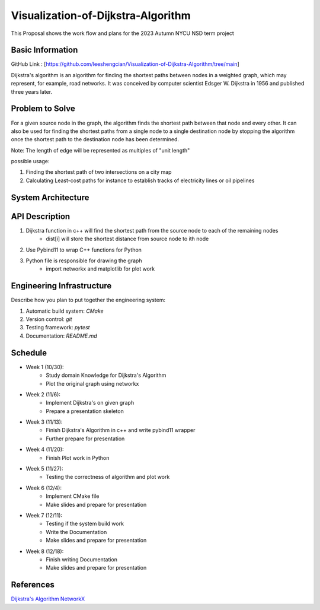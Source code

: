 =================
Visualization-of-Dijkstra-Algorithm
=================

This Proposal shows the work flow and plans for the 2023 Autumn NYCU NSD term project


Basic Information
=================

GitHub Link : [https://github.com/leeshengcian/Visualization-of-Dijkstra-Algorithm/tree/main]

Dijkstra's algorithm is an algorithm for finding the shortest paths between 
nodes in a weighted graph, which may represent, for example, road networks. 
It was conceived by computer scientist Edsger W. Dijkstra in 1956 and published three years later.

Problem to Solve
================

For a given source node in the graph, the algorithm finds the shortest path between 
that node and every other. It can also be used for finding the shortest paths from 
a single node to a single destination node by stopping the algorithm 
once the shortest path to the destination node has been determined.

Note: The length of edge will be represented as multiples of "unit length"

possible usage:

1. Finding the shortest path of two intersections on a city map
2. Calculating Least-cost paths for instance to establish tracks of electricity lines or oil pipelines

.. image:: https://github.com/leeshengcian/Visualization-of-Dijkstra-Algorithm/blob/main/image/DijkstraDemo.gif


System Architecture
===================

.. image:: https://github.com/leeshengcian/Visualization-of-Dijkstra-Algorithm/blob/main/image/term_project_work_flow.png

API Description
===============

1. Dijkstra function in c++ will find the shortest path from the source node to each of the remaining nodes
    - dist[i] will store the shortest distance from source node to ith node
2. Use Pybind11 to wrap C++ functions for Python
3. Python file is responsible for drawing the graph
    - import networkx and matplotlib for plot work

Engineering Infrastructure
==========================

Describe how you plan to put together the engineering system:

1. Automatic build system: `CMake`
2. Version control: `git`
3. Testing framework: `pytest`
4. Documentation: `README.md`

Schedule
========

* Week 1 (10/30):
    - Study domain Knowledge for Dijkstra's Algorithm
    - Plot the original graph using networkx
* Week 2 (11/6):
    - Implement Dijkstra's on given graph
    - Prepare a presentation skeleton
* Week 3 (11/13):
    - Finish Dijkstra's Algorithm in c++ and write pybind11 wrapper
    - Further prepare for presentation
* Week 4 (11/20):
    - Finish Plot work in Python
* Week 5 (11/27):
    - Testing the correctness of algorithm and plot work
* Week 6 (12/4):
    - Implement CMake file
    - Make slides and prepare for presentation
* Week 7 (12/11):
    - Testing if the system build work
    - Write the Documentation
    - Make slides and prepare for presentation
* Week 8 (12/18):
    - Finish writing Documentation
    - Make slides and prepare for presentation

References
==========

`Dijkstra's Algorithm <https://en.wikipedia.org/wiki/Dijkstra%27s_algorithm>`__
`NetworkX <https://networkx.org/>`__
